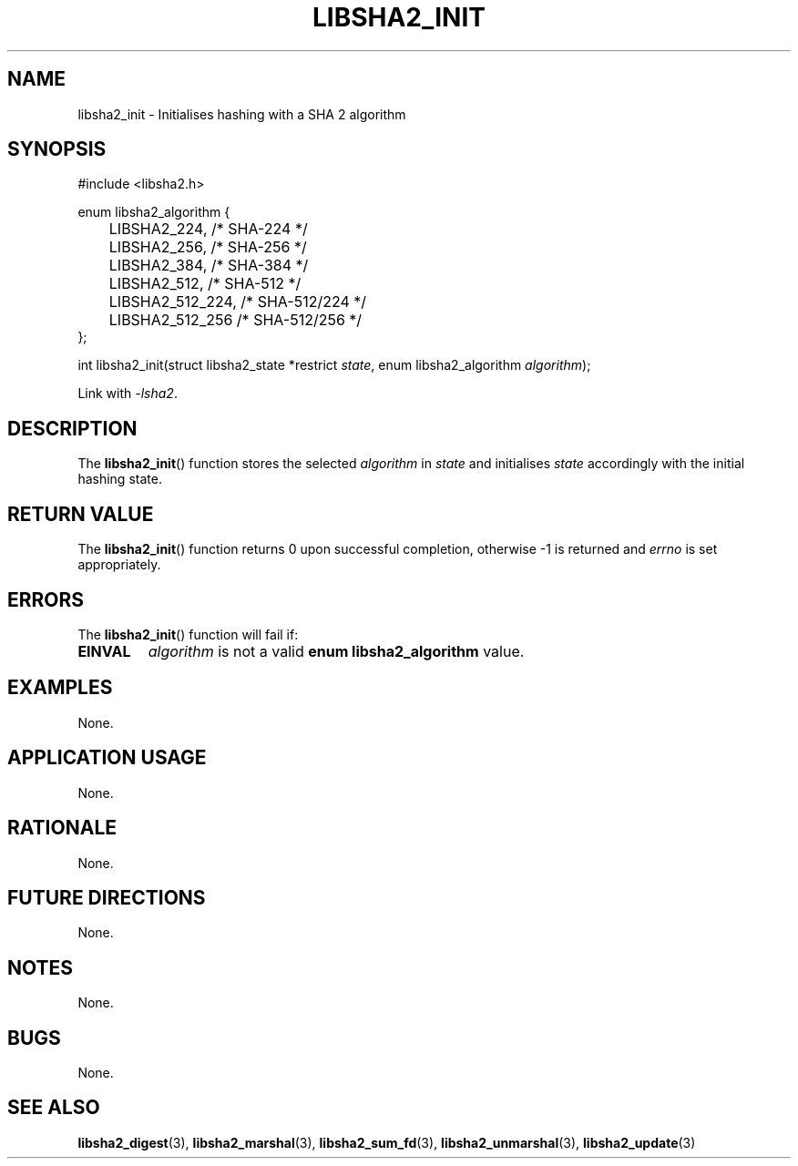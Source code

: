 .TH LIBSHA2_INIT 3 2019-02-09 libsha2
.SH NAME
libsha2_init \- Initialises hashing with a SHA 2 algorithm
.SH SYNOPSIS
.nf
#include <libsha2.h>

enum libsha2_algorithm {
	LIBSHA2_224,     /* SHA-224     */
	LIBSHA2_256,     /* SHA-256     */
	LIBSHA2_384,     /* SHA-384     */
	LIBSHA2_512,     /* SHA-512     */
	LIBSHA2_512_224, /* SHA-512/224 */
	LIBSHA2_512_256  /* SHA-512/256 */
};

int libsha2_init(struct libsha2_state *restrict \fIstate\fP, enum libsha2_algorithm \fIalgorithm\fP);
.fi
.PP
Link with
.IR \-lsha2 .
.SH DESCRIPTION
The
.BR libsha2_init ()
function stores the selected
.I algorithm
in
.I state
and initialises
.I state
accordingly with the initial hashing state.
.SH RETURN VALUE
The
.BR libsha2_init ()
function returns 0 upon successful completion,
otherwise -1 is returned and
.I errno
is set appropriately.
.SH ERRORS
The
.BR libsha2_init ()
function will fail if:
.TP
.B EINVAL
.I algorithm
is not a valid
.B enum libsha2_algorithm
value.
.SH EXAMPLES
None.
.SH APPLICATION USAGE
None.
.SH RATIONALE
None.
.SH FUTURE DIRECTIONS
None.
.SH NOTES
None.
.SH BUGS
None.
.SH SEE ALSO
.BR libsha2_digest (3),
.BR libsha2_marshal (3),
.BR libsha2_sum_fd (3),
.BR libsha2_unmarshal (3),
.BR libsha2_update (3)
